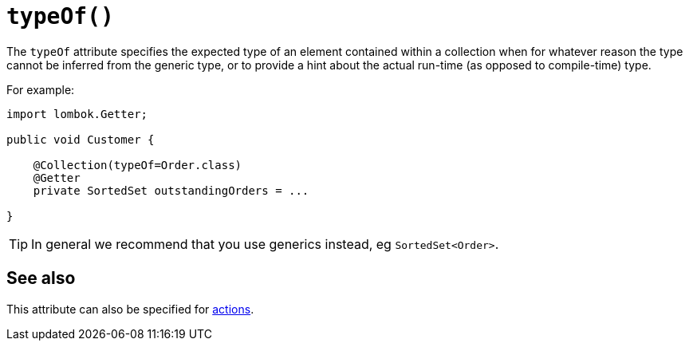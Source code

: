 [#typeOf]
= `typeOf()`

:Notice: Licensed to the Apache Software Foundation (ASF) under one or more contributor license agreements. See the NOTICE file distributed with this work for additional information regarding copyright ownership. The ASF licenses this file to you under the Apache License, Version 2.0 (the "License"); you may not use this file except in compliance with the License. You may obtain a copy of the License at. http://www.apache.org/licenses/LICENSE-2.0 . Unless required by applicable law or agreed to in writing, software distributed under the License is distributed on an "AS IS" BASIS, WITHOUT WARRANTIES OR  CONDITIONS OF ANY KIND, either express or implied. See the License for the specific language governing permissions and limitations under the License.
:page-partial:


The `typeOf` attribute specifies the expected type of an element contained within a collection when for whatever reason the type cannot be inferred from the generic type, or to provide a hint about the actual run-time (as opposed to compile-time) type.

For example:

[source,java]
----
import lombok.Getter;

public void Customer {

    @Collection(typeOf=Order.class)
    @Getter
    private SortedSet outstandingOrders = ...

}
----

[TIP]
====
In general we recommend that you use generics instead, eg `SortedSet<Order>`.
====

== See also

This attribute can also be specified for xref:refguide:applib-ant:Action.adoc#typeOf[actions].
